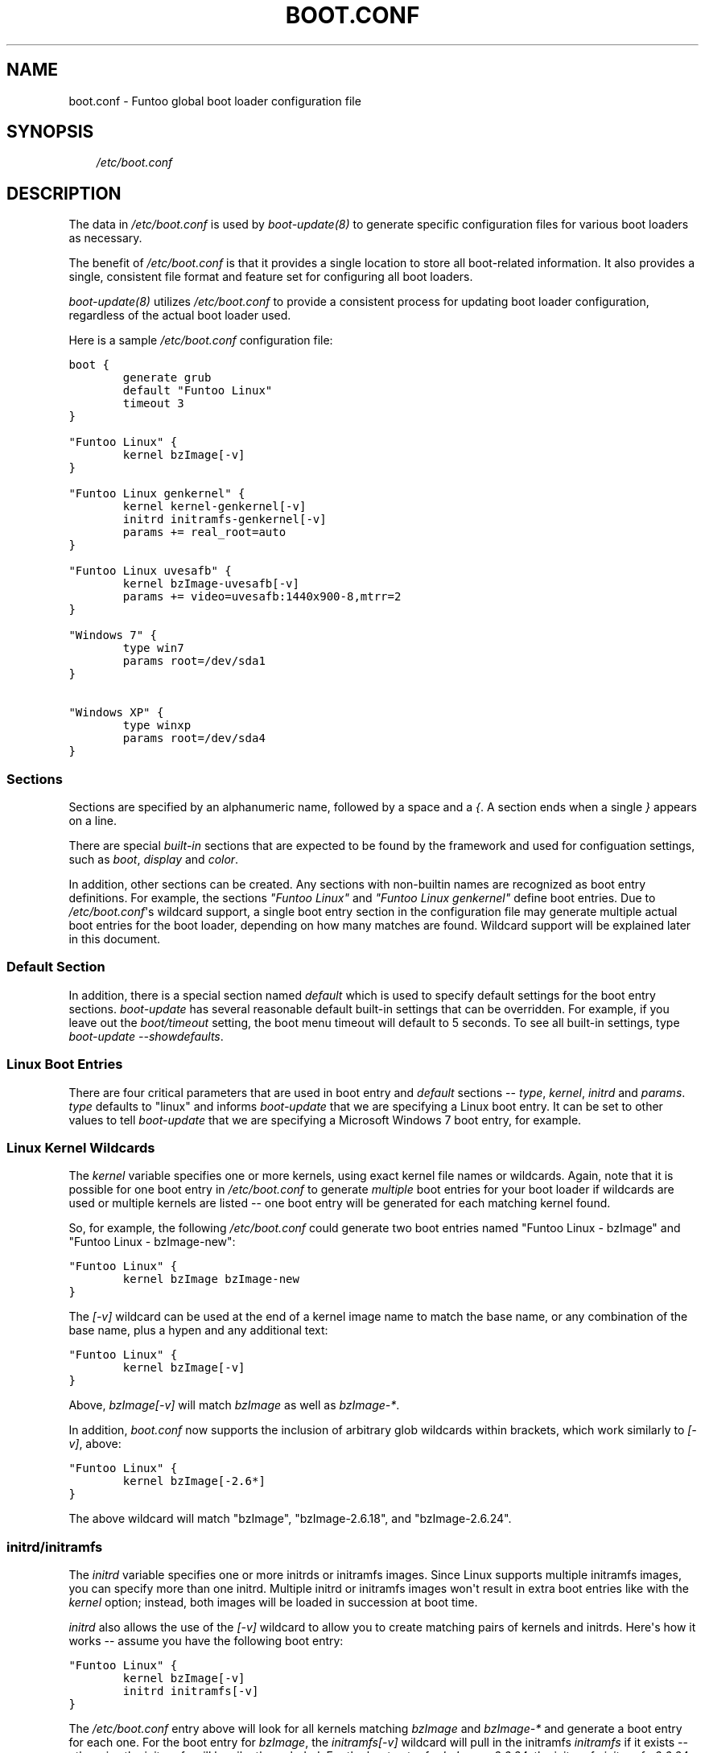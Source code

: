 .\" Man page generated from reStructeredText.
.
.TH BOOT.CONF 5 "" "1.4.1" "Funtoo Linux Core System"
.SH NAME
boot.conf \- Funtoo global boot loader configuration file
.
.nr rst2man-indent-level 0
.
.de1 rstReportMargin
\\$1 \\n[an-margin]
level \\n[rst2man-indent-level]
level margin: \\n[rst2man-indent\\n[rst2man-indent-level]]
-
\\n[rst2man-indent0]
\\n[rst2man-indent1]
\\n[rst2man-indent2]
..
.de1 INDENT
.\" .rstReportMargin pre:
. RS \\$1
. nr rst2man-indent\\n[rst2man-indent-level] \\n[an-margin]
. nr rst2man-indent-level +1
.\" .rstReportMargin post:
..
.de UNINDENT
. RE
.\" indent \\n[an-margin]
.\" old: \\n[rst2man-indent\\n[rst2man-indent-level]]
.nr rst2man-indent-level -1
.\" new: \\n[rst2man-indent\\n[rst2man-indent-level]]
.in \\n[rst2man-indent\\n[rst2man-indent-level]]u
..
.SH SYNOPSIS
.INDENT 0.0
.INDENT 3.5
.sp
\fI/etc/boot.conf\fP
.UNINDENT
.UNINDENT
.SH DESCRIPTION
.sp
The data in \fI/etc/boot.conf\fP is used by \fIboot\-update(8)\fP to generate specific
configuration files for various boot loaders as necessary.
.sp
The benefit of \fI/etc/boot.conf\fP is that it provides a single location to
store all boot\-related information. It also provides a single, consistent file
format and feature set for configuring all boot loaders.
.sp
\fIboot\-update(8)\fP utilizes \fI/etc/boot.conf\fP to provide a consistent process for
updating boot loader configuration, regardless of the actual boot loader used.
.sp
Here is a sample \fI/etc/boot.conf\fP configuration file:
.sp
.nf
.ft C
boot {
        generate grub
        default "Funtoo Linux" 
        timeout 3 
}

"Funtoo Linux" {
        kernel bzImage[\-v]
}

"Funtoo Linux genkernel" {
        kernel kernel\-genkernel[\-v]
        initrd initramfs\-genkernel[\-v]
        params += real_root=auto 
} 

"Funtoo Linux uvesafb" { 
        kernel bzImage\-uvesafb[\-v]
        params += video=uvesafb:1440x900\-8,mtrr=2
}

"Windows 7" {
        type win7 
        params root=/dev/sda1
}

"Windows XP" {
        type winxp
        params root=/dev/sda4
}

.ft P
.fi
.SS Sections
.sp
Sections are specified by an alphanumeric name, followed by a space and a \fI{\fP.
A section ends when a single \fI}\fP appears on a line.
.sp
There are special \fIbuilt\-in\fP sections that are expected to be found by the
framework and used for configuation settings, such as \fIboot\fP, \fIdisplay\fP and
\fIcolor\fP.
.sp
In addition, other sections can be created. Any sections with non\-builtin names
are recognized as boot entry definitions. For example, the sections \fI"Funtoo
Linux"\fP and \fI"Funtoo Linux genkernel"\fP define boot entries. Due to
\fI/etc/boot.conf\fP\(aqs wildcard support, a single boot entry section in the
configuration file may generate multiple actual boot entries for the boot
loader, depending on how many matches are found. Wildcard support will be
explained later in this document.
.SS Default Section
.sp
In addition, there is a special section named \fIdefault\fP which is used to
specify default settings for the boot entry sections. \fIboot\-update\fP has several
reasonable default built\-in settings that can be overridden. For example, if
you leave out the \fIboot/timeout\fP setting, the boot menu timeout will default to
5 seconds. To see all built\-in settings, type \fIboot\-update \-\-showdefaults\fP.
.SS Linux Boot Entries
.sp
There are four critical parameters that are used in boot entry and \fIdefault\fP
sections \-\- \fItype\fP, \fIkernel\fP, \fIinitrd\fP and \fIparams\fP. \fItype\fP defaults
to "linux" and informs \fIboot\-update\fP that we are specifying a Linux boot
entry.  It can be set to other values to tell \fIboot\-update\fP that we are
specifying a Microsoft Windows 7 boot entry, for example.
.SS Linux Kernel Wildcards
.sp
The \fIkernel\fP variable specifies one or more kernels, using exact kernel file
names or wildcards. Again, note that it is possible for one boot entry in
\fI/etc/boot.conf\fP to generate \fImultiple\fP boot entries for your boot loader if
wildcards are used or multiple kernels are listed \-\- one boot entry will be
generated for each matching kernel found.
.sp
So, for example, the following
\fI/etc/boot.conf\fP could generate two boot entries named "Funtoo Linux \-
bzImage" and "Funtoo Linux \- bzImage\-new":
.sp
.nf
.ft C
"Funtoo Linux" {
        kernel bzImage bzImage\-new
}
.ft P
.fi
.sp
The \fI[\-v]\fP wildcard can be used at the end of a kernel image name to match the
base name, or any combination of the base name, plus a hypen and any additional
text:
.sp
.nf
.ft C
"Funtoo Linux" {
        kernel bzImage[\-v]
}
.ft P
.fi
.sp
Above, \fIbzImage[\-v]\fP will match \fIbzImage\fP as well as \fIbzImage\-*\fP.
.sp
In addition, \fIboot.conf\fP now supports the inclusion of arbitrary glob wildcards
within brackets, which work similarly to \fI[\-v]\fP, above:
.sp
.nf
.ft C
"Funtoo Linux" {
        kernel bzImage[\-2.6*]
}
.ft P
.fi
.sp
The above wildcard will match "bzImage", "bzImage\-2.6.18", and "bzImage\-2.6.24".
.SS initrd/initramfs
.sp
The \fIinitrd\fP variable specifies one or more initrds or initramfs images.  Since Linux
supports multiple initramfs images, you can specify more than one initrd.
Multiple initrd or initramfs images won\(aqt result in extra boot entries like
with the \fIkernel\fP option; instead, both images will be loaded in succession at
boot time.
.sp
\fIinitrd\fP also allows the use of the \fI[\-v]\fP wildcard to allow you to create
matching pairs of kernels and initrds. Here\(aqs how it works \-\- assume you have
the following boot entry:
.sp
.nf
.ft C
"Funtoo Linux" {
        kernel bzImage[\-v]
        initrd initramfs[\-v]
}
.ft P
.fi
.sp
The \fI/etc/boot.conf\fP entry above will look for all kernels matching \fIbzImage\fP
and \fIbzImage\-*\fP and generate a boot entry for each one. For the boot entry for
\fIbzImage\fP, the \fIinitramfs[\-v]\fP wildcard will pull in the initramfs \fIinitramfs\fP
if it exists \-\- otherwise the initramfs will be silently excluded. For the boot
entry for \fIbzImage\-2.6.24\fP, the initramfs \fIinitramfs\-2.6.24\fP will be used if it
exists.
.sp
If you are using the enhanced glob wildcard functionality in your \fIkernel\fP
option (such as \fIbzImage[\-2.6\fP]*, above), then remember that you should still
use \fI[\-v]\fP in your \fIinitrd\fP option. \fI[\-v]\fP is the only pattern that is supported
for initrds.
.SS Parameters
.sp
The \fIparams\fP variable specifies kernel parameters used to boot the kernel. Typical
kernel parameters, such as \fIinit=/bin/bash\fP, \fIroot=/dev/sda3\fP or others can
be specified as necessary.
.sp
If a setting is not defined in the boot entry section but \fIis\fP defined
in the \fIdefaults\fP section, then the boot entry section inherits
the setting from the \fIdefault\fP section. A boot entry setting can also
\fIextend\fP a default setting by using the \fI+=\fP operator as the first parameter.
.sp
If not specified, the default \fIparams\fP setting of \fIroot=auto rootfstype=auto\fP
is used \-\- these are special parameters that will be explained in the following
section.
.sp
When \fI+=\fP is used as the first argument for \fIparams\fP, the default setting can
be \fIextended\fP with additional parameters.  For example, the \fIparams\fP setting
for \fI"Funtoo Linux uvesafb"\fP above is \fIroot=auto rootfstype=auto
video=uvesafb:1024x768\-8,mtrr:2,ypan\fP.
.SS Special Parameters
.sp
\fB+=\fP
.INDENT 0.0
.INDENT 3.5
.sp
When \fI+=\fP is specified at the beginning of the first \fIparams\fP definition in a
section, then the params after the \fI+=\fP will be added to the default
parameters defined in \fIdefault/params\fP (type \fIboot\-update \-\-showdefaults\fP to
see default settings.)  In addition, multiple \fIparams\fP lines can appear in a
section, as long as successive \fIparams\fP lines begin with \fI+=\fP. This allows
the \fIparams\fP value to be defined over multiple lines.
.UNINDENT
.UNINDENT
.sp
\fBroot=auto\fP
.INDENT 0.0
.INDENT 3.5
.sp
When \fIroot=auto\fP is evaluated, the framework will look at \fI/etc/fstab\fP to
determine the root filesystem device. Then \fIroot=auto\fP will changed to
reflect this, so the actual parameter passed to the kernel will be something
like \fIroot=/dev/sda3\fP .
.UNINDENT
.UNINDENT
.sp
\fBrootfstype=auto\fP
.INDENT 0.0
.INDENT 3.5
.sp
In a similar fashion to \fIroot=auto\fP, \fIrootfstype=auto\fP will be
replaced with something like \fIrootfstype=ext4\fP, with the filesystem type
determined by the setting in \fI/etc/fstab\fP.
.UNINDENT
.UNINDENT
.sp
\fBreal_root=auto\fP
.INDENT 0.0
.INDENT 3.5
.sp
This special parameter is useful when using \fIgenkernel\fP initrds that expect a
\fIreal_root\fP parameter. Any \fIroot=\fP options already specified (including
\fIroot=auto\fP) will be removed from \fIparams\fP, and \fIreal_root\fP will be set to
the root filesystem based on \fI/etc/fstab\fP, so you\(aqll end up with a setting
such as \fIreal_root=/dev/sda3\fP.
.UNINDENT
.UNINDENT
.SH Alternate OS Loading
.sp
Boot entries can be created for alternate operating systems using the following
approach:
.sp
.nf
.ft C
"Windows 7" {
        type win7
        params root=/dev/sda6
}
.ft P
.fi
.sp
The \fItype\fP variable should be set to one of the operating system names that
\fIboot\-update\fP recognizes, which are:
.INDENT 0.0
.IP \(bu 2
.
linux (default)
.IP \(bu 2
.
dos
.IP \(bu 2
.
msdos
.IP \(bu 2
.
Windows 2000
.IP \(bu 2
.
win2000
.IP \(bu 2
.
Windows XP
.IP \(bu 2
.
winxp
.IP \(bu 2
.
Windows Vista
.IP \(bu 2
.
vista
.IP \(bu 2
.
Windows 7
.IP \(bu 2
.
win7
.UNINDENT
.sp
For non\-Linux operating systems, the \fIparams\fP variable is used to specify the
root partition for chain loading. For consistency with Linux boot entries, the
syntax used is \fIroot=device\fP.
.SH \fIboot\fP Section
.SS \fIboot :: generate\fP
.sp
Specifies the boot loader that \fIboot\-update\fP should generate a configuration
files for. This setting should be a single string, set to one of \fIgrub\fP,
\fIgrub\-legacy\fP or \fIlilo\fP. Note that \fIlilo\fP support is currently \fIalpha\fP
quality. Defaults to \fIgrub\fP.
.SS \fIboot :: timeout\fP
.sp
Specifies the boot loader timeout, in seconds. Defaults to \fI5\fP.
.SS \fIboot :: default\fP
.sp
Use this setting to specify the boot entry to boot by default. There are two
ways to use this setting.
.sp
The first way is to specify the filename of the kernel to boot by default. This
setting should contain no path information, just the kernel image name.  This
is the default mechanism, due to the setting of \fIbzImage\fP.
.sp
Alternatively, you can also specify the literal name of the boot entry you want
to boot. This is handy if you want to boot a non\-Linux operating system by
default. If you had the following boot entry:
.sp
.nf
.ft C
"My Windows 7" {
        type win7
        params root=/dev/sda6
}
.ft P
.fi
.sp
...then, you could boot this entry by default with the following boot section:
.sp
.nf
.ft C
boot {
        generate grub
        default My Windows 7
}
.ft P
.fi
.sp
This is also a handy mechanism if you want to boot the most recently created
kernel by default. To do this, specify the name of the boot entry rather than
the kernel image name:
.sp
.nf
.ft C
boot {
        default "Funtoo Linux"
}
.ft P
.fi
.sp
If multiple "Funtoo Linux" boot entries are created, the one that has the most
recently created kernel (by file mtime) will be booted by default.
.sp
Note that double\-quotes are optional both in section names and in the
\fIboot/default\fP value.
.SH \fIdefault\fP and Boot Entry Sections
.SS \fIdefault :: type\fP
.sp
Specifies the boot entry type; defaults to \fIlinux\fP. Currently, DOS/Windows boot
entries are also supported. Set to one of: \fIlinux\fP, \fIdos\fP, \fImsdos\fP, \fIWindows
2000\fP, \fIwin2000\fP, \fIWindows XP\fP, \fIwinxp\fP, \fIWindows Vista\fP, \fIvista\fP, \fIWindows 7\fP,
\fIwin7\fP. Here\(aqs how to specify a Windows 7 boot entry:
.sp
.nf
.ft C
"My Windows 7" {
        type win7
        params root=/dev/sda6
}
.ft P
.fi
.SS \fIdefault :: scan\fP
.sp
This setting specifies one or more directories to scan for kernels and
initrds. Defaults to \fI/boot\fP.
.SS \fIdefault :: kernel\fP
.sp
This setting specifies kernel image name, names or patterns, to find kernels to
generate boot menu entries for. The path specified in the \fIscan\fP setting is
searched. Glob patterns are supported. The special pattern \fI[\-v]\fP is used to
match a kernel base name (such as \fIbzImage\fP) plus all kernels with an
optional version suffix beginning with a \fI\-\fP, such as \fIbzImage\-2.6.24\fP. In
addition, arbitrary globs can be specified, such as \fIbzImage[\-2.6.\fP].* If
more than one kernel image matches a pattern, or more than one kernel image is
specified, then more than one boot entry will be created using the settings
in this section.
.SS \fIdefault :: initrd\fP
.sp
This setting specifies initrd/initramfs image(s) to load with the menu entry.
If multiple initrds or initramfs images are specified, then \fIall\fP specified
images will be loaded for the boot entry. Linux supports multiple initramfs
images being specified at boot time. Glob patterns are supported. The special
pattern \fI[\-v]\fP is used to find initrd/initramfs images that match the
\fI[\-v]\fP pattern of the current kernel.  For example, if the current menu
entry\(aqs kernel image has a \fI[\-v]\fP pattern of \fI\-2.6.24\fP, then
\fIinitramfs[\-v]\fP will match \fIinitramfs\-2.6.24\fP. If the current menu entry
had a \fI[\-v]\fP pattern, but it was blank (in the case of \fIbzImage[\-v]\fP
finding a kernel named \fIbzImage\fP,) then \fIinitramfs[\-v]\fP will match
\fIinitramfs\fP, if it exists.
.SS \fIdefault :: params\fP
.sp
This setting specifies the parameters passed to the kernel. This option
appearing in the \fIdefault\fP section can be extended in specific menu sections
by using the \fI+=\fP operator. The special parameters \fIroot=auto\fP,
\fIrootfstype=auto\fP and \fIreal_root=auto\fP are supported, which will be
replaced with similar settings with the \fIauto\fP string replaced with the
respective setting from \fI/etc/fstab\fP. Defaults to \fIroot=auto
rootfstype=auto\fP.
.SH \fIdisplay\fP Section
.SS \fIdisplay :: gfxmode\fP
.sp
Specifies the video mode to be used by the boot loader\(aqs menus. This value is
also inherited and used as the video mode for the kernel when a graphical boot
(\fIuvesafb\fP, \fIvesafb\-tng\fP) is used. This option is only supported for
\fIgrub\fP.
.SH \fIcolor\fP Section
.sp
Currently, the color options are only supported for \fIgrub\fP.
.SS \fIcolor :: normal\fP
.sp
Specifies the regular display colors in \fIfg/bg\fP format. Defaults to \fIcyan/blue\fP.
.SS \fIcolor :: highlight\fP
.sp
Specifies the menu highlight colors in \fIfg/bg\fP format. Defaults to \fIblue/cyan\fP.
.SH COPYRIGHT
.sp
Copyright 2009\-2010 Funtoo Technologies, LLC.
.SH LICENSE
.sp
The Funtoo Core Boot Framework consists of independently\-developed source code
that is released under its own distinct licensing terms:
.sp
This program is free software; you can redistribute and/or modify it under the
terms of the GNU General Public License version 3 as published by the Free
Software Foundation. Alternatively you may (at your option) use any other
license that has been publicly approved for use with this program by Funtoo
Technologies, LLC. (or its successors, if any.)
.sp
At this time (February 2010), no other licenses other than the default license
(GNU GPL version 3) have been approved by Funtoo Technologies, LLC for use with
this program.
.SH SEE ALSO
.sp
boot\-update(8), genkernel(8)
.SH AUTHOR
Daniel Robbins <drobbins@funtoo.org>
.\" Generated by docutils manpage writer.
.\" 
.
